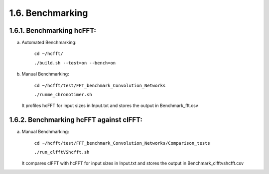 *****************
1.6. Benchmarking
*****************

1.6.1. Benchmarking hcFFT:
^^^^^^^^^^^^^^^^^^^^^^^^^^

a) Automated Benchmarking:

       ``cd ~/hcfft/``

       ``./build.sh --test=on --bench=on``

b) Manual Benchmarking:

       ``cd ~/hcfft/test/FFT_benchmark_Convolution_Networks``

       ``./runme_chronotimer.sh``

   It profiles hcFFT for input sizes in Input.txt and stores the output in Benchmark_fft.csv

1.6.2. Benchmarking hcFFT against clFFT:
^^^^^^^^^^^^^^^^^^^^^^^^^^^^^^^^^^^^^^^^

a) Manual Benchmarking:

       ``cd ~/hcfft/test/FFT_benchmark_Convolution_Networks/Comparison_tests``

       ``./run_clfftVShcfft.sh``

   It compares clFFT with hcFFT for input sizes in Input.txt and stores the output in Benchmark_clfftvshcfft.csv
